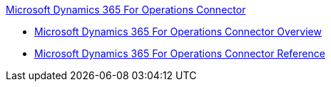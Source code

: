 .xref:index.adoc[Microsoft Dynamics 365 For Operations Connector]
* xref:index.adoc[Microsoft Dynamics 365 For Operations Connector Overview]
* xref:microsoft-365-ops-connector-reference.adoc[Microsoft Dynamics 365 For Operations Connector Reference]
